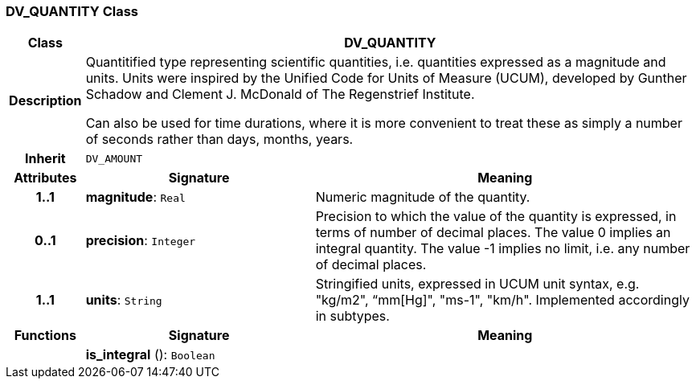 === DV_QUANTITY Class

[cols="^1,3,5"]
|===
h|*Class*
2+^h|*DV_QUANTITY*

h|*Description*
2+a|Quantitified type representing  scientific  quantities, i.e. quantities expressed as a magnitude and units.  Units were inspired by the Unified Code for Units of Measure (UCUM), developed by Gunther Schadow and Clement J. McDonald of The Regenstrief Institute.

Can also be used for time durations, where it is more convenient to treat these as simply a number of seconds rather than days, months, years.

h|*Inherit*
2+|`DV_AMOUNT`

h|*Attributes*
^h|*Signature*
^h|*Meaning*

h|*1..1*
|*magnitude*: `Real`
a|Numeric magnitude of the quantity.

h|*0..1*
|*precision*: `Integer`
a|Precision to which the value of the quantity is expressed, in terms of number of decimal places. The value 0 implies an integral quantity.
The value -1 implies no limit, i.e. any number of decimal places.

h|*1..1*
|*units*: `String`
a|Stringified units, expressed in UCUM unit syntax, e.g. "kg/m2", “mm[Hg]", "ms-1", "km/h". Implemented accordingly in subtypes.
h|*Functions*
^h|*Signature*
^h|*Meaning*

h|
|*is_integral* (): `Boolean`
a|
|===
